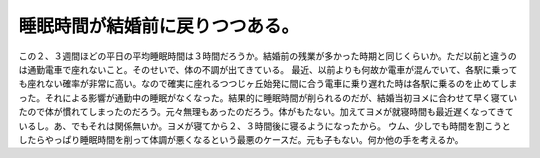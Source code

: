 ﻿睡眠時間が結婚前に戻りつつある。
################################


この２、３週間ほどの平日の平均睡眠時間は３時間だろうか。結婚前の残業が多かった時期と同じくらいか。ただ以前と違うのは通勤電車で座れないこと。そのせいで、体の不調が出てきている。
最近、以前よりも何故か電車が混んでいて、各駅に乗っても座れない確率が非常に高い。なので確実に座れるつつじヶ丘始発に間に合う電車に乗り遅れた時は各駅に乗るのを止めてしまった。それによる影響が通勤中の睡眠がなくなった。結果的に睡眠時間が削られるのだが、結婚当初ヨメに合わせて早く寝ていたので体が慣れてしまったのだろう。元々無理もあったのだろう。体がもたない。加えてヨメが就寝時間も最近遅くなってきているし。あ、でもそれは関係無いか。ヨメが寝てから２、３時間後に寝るようになったから。
ウム、少しでも時間を割こうとしたらやっぱり睡眠時間を削って体調が悪くなるという最悪のケースだ。元も子もない。何か他の手を考えるか。



.. author:: mkouhei
.. categories:: 生活, 
.. tags::


